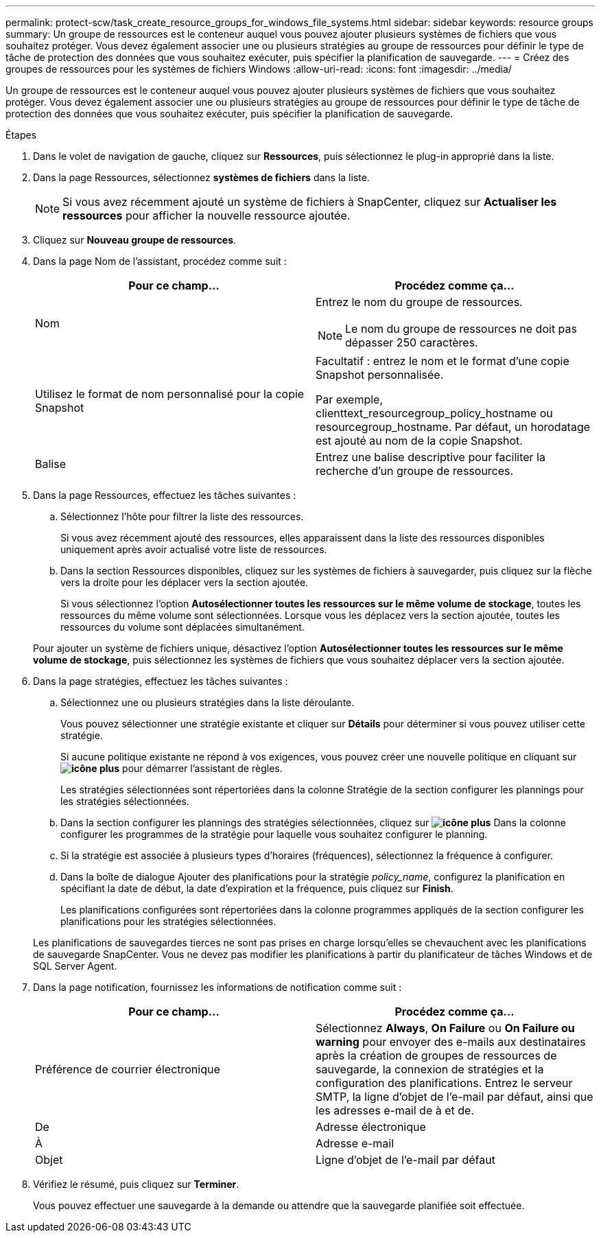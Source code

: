 ---
permalink: protect-scw/task_create_resource_groups_for_windows_file_systems.html 
sidebar: sidebar 
keywords: resource groups 
summary: Un groupe de ressources est le conteneur auquel vous pouvez ajouter plusieurs systèmes de fichiers que vous souhaitez protéger. Vous devez également associer une ou plusieurs stratégies au groupe de ressources pour définir le type de tâche de protection des données que vous souhaitez exécuter, puis spécifier la planification de sauvegarde. 
---
= Créez des groupes de ressources pour les systèmes de fichiers Windows
:allow-uri-read: 
:icons: font
:imagesdir: ../media/


[role="lead"]
Un groupe de ressources est le conteneur auquel vous pouvez ajouter plusieurs systèmes de fichiers que vous souhaitez protéger. Vous devez également associer une ou plusieurs stratégies au groupe de ressources pour définir le type de tâche de protection des données que vous souhaitez exécuter, puis spécifier la planification de sauvegarde.

.Étapes
. Dans le volet de navigation de gauche, cliquez sur *Ressources*, puis sélectionnez le plug-in approprié dans la liste.
. Dans la page Ressources, sélectionnez *systèmes de fichiers* dans la liste.
+

NOTE: Si vous avez récemment ajouté un système de fichiers à SnapCenter, cliquez sur *Actualiser les ressources* pour afficher la nouvelle ressource ajoutée.

. Cliquez sur *Nouveau groupe de ressources*.
. Dans la page Nom de l'assistant, procédez comme suit :
+
|===
| Pour ce champ... | Procédez comme ça... 


 a| 
Nom
 a| 
Entrez le nom du groupe de ressources.


NOTE: Le nom du groupe de ressources ne doit pas dépasser 250 caractères.



 a| 
Utilisez le format de nom personnalisé pour la copie Snapshot
 a| 
Facultatif : entrez le nom et le format d'une copie Snapshot personnalisée.

Par exemple, clienttext_resourcegroup_policy_hostname ou resourcegroup_hostname. Par défaut, un horodatage est ajouté au nom de la copie Snapshot.



 a| 
Balise
 a| 
Entrez une balise descriptive pour faciliter la recherche d'un groupe de ressources.

|===
. Dans la page Ressources, effectuez les tâches suivantes :
+
.. Sélectionnez l'hôte pour filtrer la liste des ressources.
+
Si vous avez récemment ajouté des ressources, elles apparaissent dans la liste des ressources disponibles uniquement après avoir actualisé votre liste de ressources.

.. Dans la section Ressources disponibles, cliquez sur les systèmes de fichiers à sauvegarder, puis cliquez sur la flèche vers la droite pour les déplacer vers la section ajoutée.
+
Si vous sélectionnez l'option *Autosélectionner toutes les ressources sur le même volume de stockage*, toutes les ressources du même volume sont sélectionnées. Lorsque vous les déplacez vers la section ajoutée, toutes les ressources du volume sont déplacées simultanément.

+
Pour ajouter un système de fichiers unique, désactivez l'option *Autosélectionner toutes les ressources sur le même volume de stockage*, puis sélectionnez les systèmes de fichiers que vous souhaitez déplacer vers la section ajoutée.



. Dans la page stratégies, effectuez les tâches suivantes :
+
.. Sélectionnez une ou plusieurs stratégies dans la liste déroulante.
+
Vous pouvez sélectionner une stratégie existante et cliquer sur *Détails* pour déterminer si vous pouvez utiliser cette stratégie.

+
Si aucune politique existante ne répond à vos exigences, vous pouvez créer une nouvelle politique en cliquant sur *image:../media/add_policy_from_resourcegroup.gif["icône plus"]* pour démarrer l'assistant de règles.

+
Les stratégies sélectionnées sont répertoriées dans la colonne Stratégie de la section configurer les plannings pour les stratégies sélectionnées.

.. Dans la section configurer les plannings des stratégies sélectionnées, cliquez sur *image:../media/add_policy_from_resourcegroup.gif["icône plus"]* Dans la colonne configurer les programmes de la stratégie pour laquelle vous souhaitez configurer le planning.
.. Si la stratégie est associée à plusieurs types d'horaires (fréquences), sélectionnez la fréquence à configurer.
.. Dans la boîte de dialogue Ajouter des planifications pour la stratégie _policy_name_, configurez la planification en spécifiant la date de début, la date d'expiration et la fréquence, puis cliquez sur *Finish*.
+
Les planifications configurées sont répertoriées dans la colonne programmes appliqués de la section configurer les planifications pour les stratégies sélectionnées.



+
Les planifications de sauvegardes tierces ne sont pas prises en charge lorsqu'elles se chevauchent avec les planifications de sauvegarde SnapCenter. Vous ne devez pas modifier les planifications à partir du planificateur de tâches Windows et de SQL Server Agent.

. Dans la page notification, fournissez les informations de notification comme suit :
+
|===
| Pour ce champ... | Procédez comme ça... 


 a| 
Préférence de courrier électronique
 a| 
Sélectionnez *Always*, *On Failure* ou *On Failure ou warning* pour envoyer des e-mails aux destinataires après la création de groupes de ressources de sauvegarde, la connexion de stratégies et la configuration des planifications. Entrez le serveur SMTP, la ligne d'objet de l'e-mail par défaut, ainsi que les adresses e-mail de à et de.



 a| 
De
 a| 
Adresse électronique



 a| 
À
 a| 
Adresse e-mail



 a| 
Objet
 a| 
Ligne d'objet de l'e-mail par défaut

|===
. Vérifiez le résumé, puis cliquez sur *Terminer*.
+
Vous pouvez effectuer une sauvegarde à la demande ou attendre que la sauvegarde planifiée soit effectuée.



